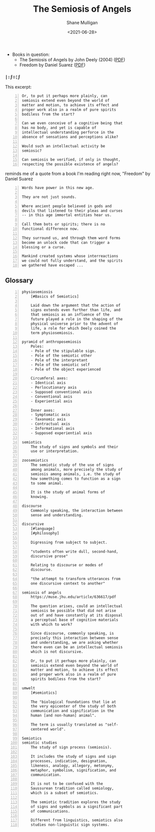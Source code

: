 #+HUGO_BASE_DIR: /home/shane/var/smulliga/source/git/semiosis/semiosis-hugo
#+HUGO_SECTION: ./reviews

#+TITLE: The Semiosis of Angels
#+DATE: <2021-06-28>
#+AUTHOR: Shane Mulligan
#+KEYWORDS: semiotics

+ Books in question:
  - The Semiosis of Angels by John Deely (2004) ([[https://muse.jhu.edu/article/636617/summary][PDF]])
  - Freedom by Daniel Suarez ([[http://library.lol/main/A5CA1EAB4F3331CB1AC1DE3F4665C17D][PDF]])

*** =|:ϝ∷¦ϝ=
This excerpt:

#+BEGIN_SRC text -n :async :results verbatim code
  Or, to put it perhaps more plainly, can
  semiosis extend even beyond the world of
  matter and motion, to achieve its effect and
  proper work also in a realm of pure spirits
  bodiless from the start?

  Can we even conceive of a cognitive being that
  has no body, and yet is capable of
  intellectual understanding perforce in the
  absence of sensations and perceptions alike?

  Would such an intellectual activity be
  semiosic?

  Can semiosis be verified, if only in thought,
  respecting the possible existence of angels?
#+END_SRC

reminds me of a quote from a book I'm reading
right now, "Freedom" by Daniel Suarez

#+BEGIN_SRC text -n :async :results verbatim code
  Words have power in this new age.

  They are not just sounds.

  Where ancient people believed in gods and
  devils that listened to their pleas and curses
  -- in this age immortal entities hear us.

  Call them bots or spirits; there is no
  functional difference now.

  They surround us, and through them word forms
  become an unlock code that can trigger a
  blessing or a curse.

  Mankind created systems whose interreactions
  we could not fully understand, and the spirits
  we gathered have escaped ...
#+END_SRC

** Glossary
#+BEGIN_SRC text -n :async :results verbatim code
  physiosemiosis
      [#Basics of Semiotics]

      Laid down the argument that the action of
      signs extends even further than life, and
      that semiosis as an influence of the
      future played a role in the shaping of the
      physical universe prior to the advent of
      life, a role for which Deely coined the
      term physiosemiosis.

  pyramid of anthroposemiosis
      Poles:
      - Pole of the stipulable sign.
      - Pole of the semiotic other
      - Pole of the interpretant
      - Pole of the semiotic self
      - Pole of the object experienced

      Circumferal axes:
      - Identical axis
      - Perlocutionary axis
      - Supposed conventional axis
      - Conventional axis
      - Experiential axis

      Inner axes:
      - Symptomatic axis
      - Taxonomic axis
      - Contractual axis
      - Informational axis
      - Supposed experiential axis

  semiotics
      The study of signs and symbols and their
      use or interpretation.

  zoosemiotics
      The semiotic study of the use of signs
      among animals, more precisely the study of
      semiosis among animals, i.e. the study of
      how something comes to function as a sign
      to some animal.
    
      It is the study of animal forms of
      knowing.

  discourse
      Commonly speaking, the interaction between
      sense and understanding.

  discursive
      [#language]
      [#philosophy]

      Digressing from subject to subject.

      "students often write dull, second-hand,
      discursive prose"

      Relating to discourse or modes of
      discourse.

      "the attempt to transform utterances from
      one discursive context to another"

  semiosis of angels
      https://muse.jhu.edu/article/636617/pdf

      The question arises, could an intellectual
      semiosis be possible that did not arise
      out of and have constantly at its disposal
      a perceptual base of cognitive materials
      with which to work?
    
      Since discourse, commonly speaking, is
      precisely this interaction between sense
      and understanding, we are asking whether
      there even can be an intellectual semiosis
      which is not discursive.
    
      Or, to put it perhaps more plainly, can
      semiosis extend even beyond the world of
      matter and motion, to achieve its effect
      and proper work also in a realm of pure
      spirits bodiless from the start?

  umwelt
      [#semiotics]

      The "biological foundations that lie at
      the very epicenter of the study of both
      communication and signification in the
      human [and non-human] animal".

      The term is usually translated as "self-
      centered world".

  Semiotics
  semiotic studies
      The study of sign process (semiosis).

      It includes the study of signs and sign
      processes, indication, designation,
      likeness, analogy, allegory, metonymy,
      metaphor, symbolism, signification, and
      communication.

      It is not to be confused with the
      Saussurean tradition called semiology,
      which is a subset of semiotics.

      The semiotic tradition explores the study
      of signs and symbols as a significant part
      of communications.

      Different from linguistics, semiotics also
      studies non-linguistic sign systems.
#+END_SRC